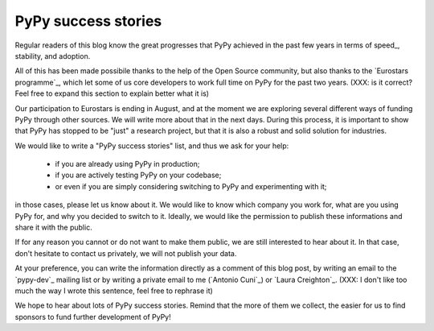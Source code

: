 PyPy success stories
====================

Regular readers of this blog know the great progresses that PyPy achieved in
the past few years in terms of speed_, stability, and adoption.

All of this has been made possibile thanks to the help of the Open Source
community, but also thanks to the `Eurostars programme`_, which let some of us
core developers to work full time on PyPy for the past two years. (XXX: is it
correct? Feel free to expand this section to explain better what it is)

Our participation to Eurostars is ending in August, and at the moment we are
exploring several different ways of funding PyPy through other sources.  We
will write more about that in the next days.  During this process, it is
important to show that PyPy has stopped to be "just" a research project, but
that it is also a robust and solid solution for industries.

We would like to write a "PyPy success stories" list, and thus we ask for your
help:

  - if you are already using PyPy in production;

  - if you are actively testing PyPy on your codebase;

  - or even if you are simply considering switching to PyPy and experimenting with it;

in those cases, please let us know about it.  We would like to know which
company you work for, what are you using PyPy for, and why you decided to
switch to it.  Ideally, we would like the permission to publish these
informations and share it with the public.  

If for any reason you cannot or do not want to make them public, we are still
interested to hear about it.  In that case, don't hesitate to contact us
privately, we will not publish your data.

At your preference, you can write the information directly as a comment of
this blog post, by writing an email to the `pypy-dev`_ mailing list or by
writing a private email to me (`Antonio Cuni`_) or `Laura Creighton`_. (XXX: I
don't like too much the way I wrote this sentence, feel free to rephrase it)

We hope to hear about lots of PyPy success stories. Remind that the more of
them we collect, the easier for us to find sponsors to fund further
development of PyPy!
